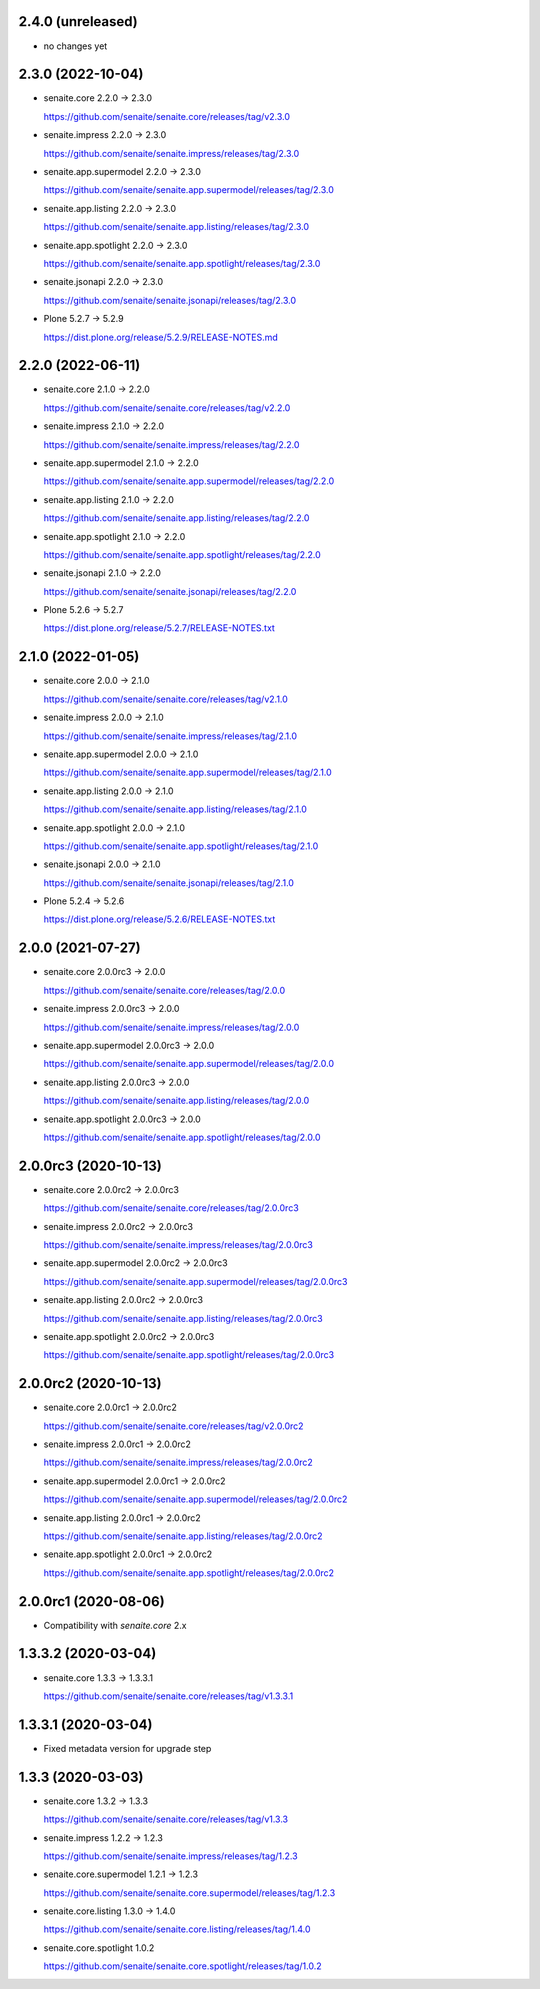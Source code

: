 2.4.0 (unreleased)
------------------

- no changes yet


2.3.0 (2022-10-04)
------------------

- senaite.core 2.2.0 → 2.3.0

  https://github.com/senaite/senaite.core/releases/tag/v2.3.0

- senaite.impress 2.2.0 → 2.3.0

  https://github.com/senaite/senaite.impress/releases/tag/2.3.0

- senaite.app.supermodel 2.2.0 → 2.3.0

  https://github.com/senaite/senaite.app.supermodel/releases/tag/2.3.0

- senaite.app.listing 2.2.0 → 2.3.0

  https://github.com/senaite/senaite.app.listing/releases/tag/2.3.0

- senaite.app.spotlight 2.2.0 → 2.3.0

  https://github.com/senaite/senaite.app.spotlight/releases/tag/2.3.0

- senaite.jsonapi 2.2.0 → 2.3.0

  https://github.com/senaite/senaite.jsonapi/releases/tag/2.3.0

- Plone 5.2.7 → 5.2.9

  https://dist.plone.org/release/5.2.9/RELEASE-NOTES.md


2.2.0 (2022-06-11)
------------------

- senaite.core 2.1.0 → 2.2.0

  https://github.com/senaite/senaite.core/releases/tag/v2.2.0

- senaite.impress 2.1.0 → 2.2.0

  https://github.com/senaite/senaite.impress/releases/tag/2.2.0

- senaite.app.supermodel 2.1.0 → 2.2.0

  https://github.com/senaite/senaite.app.supermodel/releases/tag/2.2.0

- senaite.app.listing 2.1.0 → 2.2.0

  https://github.com/senaite/senaite.app.listing/releases/tag/2.2.0

- senaite.app.spotlight 2.1.0 → 2.2.0

  https://github.com/senaite/senaite.app.spotlight/releases/tag/2.2.0

- senaite.jsonapi 2.1.0 → 2.2.0

  https://github.com/senaite/senaite.jsonapi/releases/tag/2.2.0

- Plone 5.2.6 → 5.2.7

  https://dist.plone.org/release/5.2.7/RELEASE-NOTES.txt


2.1.0 (2022-01-05)
------------------

- senaite.core 2.0.0 → 2.1.0

  https://github.com/senaite/senaite.core/releases/tag/v2.1.0

- senaite.impress 2.0.0 → 2.1.0

  https://github.com/senaite/senaite.impress/releases/tag/2.1.0

- senaite.app.supermodel 2.0.0 → 2.1.0

  https://github.com/senaite/senaite.app.supermodel/releases/tag/2.1.0

- senaite.app.listing 2.0.0 → 2.1.0

  https://github.com/senaite/senaite.app.listing/releases/tag/2.1.0

- senaite.app.spotlight 2.0.0 → 2.1.0

  https://github.com/senaite/senaite.app.spotlight/releases/tag/2.1.0

- senaite.jsonapi 2.0.0 → 2.1.0

  https://github.com/senaite/senaite.jsonapi/releases/tag/2.1.0

- Plone 5.2.4 → 5.2.6

  https://dist.plone.org/release/5.2.6/RELEASE-NOTES.txt


2.0.0 (2021-07-27)
------------------

- senaite.core 2.0.0rc3 → 2.0.0

  https://github.com/senaite/senaite.core/releases/tag/2.0.0

- senaite.impress 2.0.0rc3 → 2.0.0

  https://github.com/senaite/senaite.impress/releases/tag/2.0.0

- senaite.app.supermodel 2.0.0rc3 → 2.0.0

  https://github.com/senaite/senaite.app.supermodel/releases/tag/2.0.0

- senaite.app.listing 2.0.0rc3 → 2.0.0

  https://github.com/senaite/senaite.app.listing/releases/tag/2.0.0

- senaite.app.spotlight 2.0.0rc3 → 2.0.0

  https://github.com/senaite/senaite.app.spotlight/releases/tag/2.0.0


2.0.0rc3 (2020-10-13)
---------------------

- senaite.core 2.0.0rc2 → 2.0.0rc3

  https://github.com/senaite/senaite.core/releases/tag/2.0.0rc3

- senaite.impress 2.0.0rc2 → 2.0.0rc3

  https://github.com/senaite/senaite.impress/releases/tag/2.0.0rc3

- senaite.app.supermodel 2.0.0rc2 → 2.0.0rc3

  https://github.com/senaite/senaite.app.supermodel/releases/tag/2.0.0rc3

- senaite.app.listing 2.0.0rc2 → 2.0.0rc3

  https://github.com/senaite/senaite.app.listing/releases/tag/2.0.0rc3

- senaite.app.spotlight 2.0.0rc2 → 2.0.0rc3

  https://github.com/senaite/senaite.app.spotlight/releases/tag/2.0.0rc3


2.0.0rc2 (2020-10-13)
---------------------

- senaite.core 2.0.0rc1 → 2.0.0rc2

  https://github.com/senaite/senaite.core/releases/tag/v2.0.0rc2

- senaite.impress 2.0.0rc1 → 2.0.0rc2

  https://github.com/senaite/senaite.impress/releases/tag/2.0.0rc2

- senaite.app.supermodel 2.0.0rc1 → 2.0.0rc2

  https://github.com/senaite/senaite.app.supermodel/releases/tag/2.0.0rc2

- senaite.app.listing 2.0.0rc1 → 2.0.0rc2

  https://github.com/senaite/senaite.app.listing/releases/tag/2.0.0rc2

- senaite.app.spotlight 2.0.0rc1 → 2.0.0rc2

  https://github.com/senaite/senaite.app.spotlight/releases/tag/2.0.0rc2


2.0.0rc1 (2020-08-06)
---------------------

- Compatibility with `senaite.core` 2.x


1.3.3.2 (2020-03-04)
--------------------

- senaite.core 1.3.3 → 1.3.3.1

  https://github.com/senaite/senaite.core/releases/tag/v1.3.3.1


1.3.3.1 (2020-03-04)
--------------------

- Fixed metadata version for upgrade step


1.3.3 (2020-03-03)
------------------

- senaite.core 1.3.2 → 1.3.3

  https://github.com/senaite/senaite.core/releases/tag/v1.3.3

- senaite.impress 1.2.2 → 1.2.3

  https://github.com/senaite/senaite.impress/releases/tag/1.2.3

- senaite.core.supermodel 1.2.1 → 1.2.3

  https://github.com/senaite/senaite.core.supermodel/releases/tag/1.2.3

- senaite.core.listing 1.3.0 → 1.4.0

  https://github.com/senaite/senaite.core.listing/releases/tag/1.4.0

- senaite.core.spotlight 1.0.2

  https://github.com/senaite/senaite.core.spotlight/releases/tag/1.0.2
